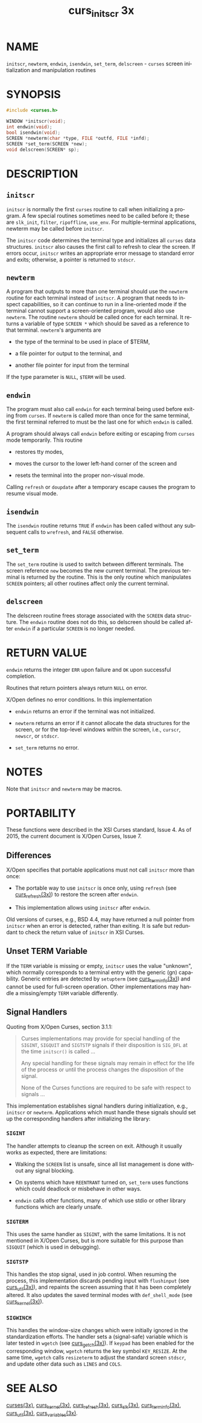 #+TITLE: curs_initscr 3x
#+AUTHOR:
#+LANGUAGE: en
#+STARTUP: showall

* NAME

  =initscr=, =newterm=, =endwin=, =isendwin=, =set_term=,
  =delscreen= - =curses= screen initialization and manipulation
  routines

* SYNOPSIS

  #+BEGIN_SRC c
    #include <curses.h>

    WINDOW *initscr(void);
    int endwin(void);
    bool isendwin(void);
    SCREEN *newterm(char *type, FILE *outfd, FILE *infd);
    SCREEN *set_term(SCREEN *new);
    void delscreen(SCREEN* sp);
  #+END_SRC

* DESCRIPTION

** =initscr=

   =initscr= is normally the first =curses= routine to call when
   initializing a program.  A few special routines sometimes need to
   be called before it; these are =slk_init=, =filter=, =ripoffline=,
   =use_env=.  For multiple-terminal applications, newterm may be
   called before =initscr=.

   The =initscr= code determines the terminal type and initializes all
   =curses= data structures.  =initscr= also causes the first call to
   refresh to clear the screen.  If errors occur, =initscr= writes an
   appropriate error message to standard error and exits; otherwise, a
   pointer is returned to =stdscr=.

** =newterm=

   A program that outputs to more than one terminal should use the
   =newterm= routine for each terminal instead of =initscr=.  A
   program that needs to inspect capabilities, so it can continue to
   run in a line-oriented mode if the terminal cannot support a
   screen-oriented program, would also use =newterm=.  The routine
   =newterm= should be called once for each terminal.  It returns a
   variable of type =SCREEN *= which should be saved as a reference to
   that terminal.  =newterm='s arguments are

   * the type of the terminal to be used in place of $TERM,

   * a file pointer for output to the terminal, and

   * another file pointer for input from the terminal


   If the type parameter is =NULL=, =$TERM= will be used.

** =endwin=

   The program must also call =endwin= for each terminal being used
   before exiting from =curses=.  If =newterm= is called more than
   once for the same terminal, the first terminal referred to must be
   the last one for which =endwin= is called.

   A program should always call =endwin= before exiting or escaping
   from =curses= mode temporarily.  This routine

   * restores tty modes,

   * moves the cursor to the lower left-hand corner of the screen and

   * resets the terminal into the proper non-visual mode.


   Calling =refresh= or =doupdate= after a temporary escape causes the
   program to resume visual mode.

** =isendwin=

   The =isendwin= routine returns =TRUE= if =endwin= has been called
   without any subsequent calls to =wrefresh=, and =FALSE= otherwise.

** =set_term=

   The =set_term= routine is used to switch between different
   terminals.  The screen reference =new= becomes the new current
   terminal.  The previous terminal is returned by the routine.  This
   is the only routine which manipulates =SCREEN= pointers; all other
   routines affect only the current terminal.

** =delscreen=

   The delscreen routine frees storage associated with the =SCREEN=
   data structure.  The =endwin= routine does not do this, so
   delscreen should be called after =endwin= if a particular =SCREEN=
   is no longer needed.

* RETURN VALUE

  =endwin= returns the integer =ERR= upon failure and =OK= upon
  successful completion.

  Routines that return pointers always return =NULL= on error.

  X/Open defines no error conditions.  In this implementation

  * =endwin= returns an error if the terminal was not initialized.

  * =newterm= returns an error if it cannot allocate the data
    structures for the screen, or for the top-level windows within the
    screen, i.e., =curscr=, =newscr=, or =stdscr=.

  * =set_term= returns no error.

* NOTES

  Note that =initscr= and =newterm= may be macros.

* PORTABILITY

  These functions were described in the XSI Curses standard, Issue 4.
  As of 2015, the current document is X/Open Curses, Issue 7.

** Differences

   X/Open specifies that portable applications must not call =initscr=
   more than once:

   * The portable way to use =initscr= is once only, using =refresh=
     (see [[file:curs_refresh.3x.org][curs_refresh(3x)]]) to restore the screen after =endwin=.

   * This implementation allows using =initscr= after =endwin=.


   Old versions of curses, e.g., BSD 4.4, may have returned a null
   pointer from =initscr= when an error is detected, rather than
   exiting.  It is safe but redundant to check the return value of
   =initscr= in XSI Curses.

** Unset TERM Variable

   If the =TERM= variable is missing or empty, =initscr= uses the
   value "unknown", which normally corresponds to a terminal entry
   with the generic (gn) capability.  Generic entries are detected by
   =setupterm= (see [[file:curs_terminfo.3x.org][curs_terminfo(3x)]]) and cannot be used for
   full-screen operation.  Other implementations may handle a
   missing/empty =TERM= variable differently.

** Signal Handlers

   Quoting from X/Open Curses, section 3.1.1:

   #+BEGIN_QUOTE
     Curses implementations may provide for special handling of the
     =SIGINT=, =SIGQUIT= and =SIGTSTP= signals if their disposition is
     =SIG_DFL= at the time =initscr()= is called ...

     Any special handling for these signals may remain in effect for
     the life of the process or until the process changes the
     disposition of the signal.

     None of the Curses functions are required to be safe with respect
     to signals ...
   #+END_QUOTE

   This implementation establishes signal handlers during
   initialization, e.g., =initscr= or =newterm=.  Applications which
   must handle these signals should set up the corresponding handlers
   after initializing the library:

*** =SIGINT=

    The handler attempts to cleanup the screen on exit.  Although it
    usually works as expected, there are limitations:

    - Walking the =SCREEN= list is unsafe, since all list management
      is done without any signal blocking.

    - On systems which have =REENTRANT= turned on, =set_term= uses
      functions which could deadlock or misbehave in other ways.

    - =endwin= calls other functions, many of which use stdio or
      other library functions which are clearly unsafe.

*** =SIGTERM=

    This uses the same handler as =SIGINT=, with the same limitations.
    It is not mentioned in X/Open Curses, but is more suitable for
    this purpose than =SIGQUIT= (which is used in debugging).


*** =SIGTSTP=

    This handles the stop signal, used in job control.  When resuming
    the process, this implementation discards pending input with
    =flushinput= (see [[file:curs_util.3x.org][curs_util(3x)]]), and repaints the screen assuming
    that it has been completely altered.  It also updates the saved
    terminal modes with =def_shell_mode= (see [[file:curs_kernel.3x.org][curs_kernel(3x)]]).

*** =SIGWINCH=

    This handles the window-size changes which were initially ignored
    in the standardization efforts.  The handler sets a (signal-safe)
    variable which is later tested in =wgetch= (see [[file:curs_getch.3x.org][curs_getch(3x)]]).
    If =keypad= has been enabled for the corresponding window,
    =wgetch= returns the key symbol =KEY_RESIZE=.  At the same time,
    =wgetch= calls =resizeterm= to adjust the standard screen
    =stdscr=, and update other data such as =LINES= and =COLS=.

* SEE ALSO

  [[file:ncurses.3x.org][curses(3x)]], [[file:curs_kernel.3x.org][curs_kernel(3x)]], [[file:curs_refresh.3x.org][curs_refresh(3x)]], [[file:curs_slk.3x.org][curs_slk(3x)]],
  [[file:curs_terminfo.3x.org][curs_terminfo(3x)]], [[file:curs_util.3x.org][curs_util(3x)]], [[file:curs_variables.3x.org][curs_variables(3x)]].
